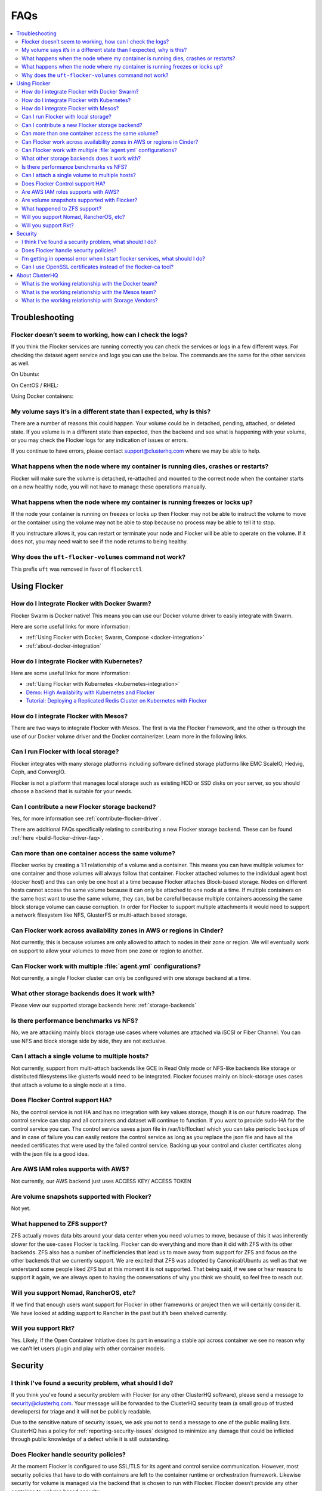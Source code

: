 .. _faqs:

====
FAQs
====

.. contents::
   :local:
   :backlinks: none
   :depth: 2

Troubleshooting
---------------

Flocker doesn’t seem to working, how can I check the logs?
^^^^^^^^^^^^^^^^^^^^^^^^^^^^^^^^^^^^^^^^^^^^^^^^^^^^^^^^^^

If you think the Flocker services are running correctly you can check the services or logs in a few different ways.
For checking the dataset agent service and logs you can use the below.
The commands are the same for the other services as well.

On Ubuntu:

.. prompt:: bash $

   service flocker-dataset-agent status
   tail /var/log/flocker/flocker-dataset-agent

On CentOS / RHEL:

.. prompt:: bash $

   systemctl status flocker-dataset-agent -l
   journalctl -a -u flocker-dataset-agent

Using Docker containers:

.. prompt:: bash $

   docker logs <name or UID of Flocker container>

My volume says it’s in a different state than I expected, why is this?
^^^^^^^^^^^^^^^^^^^^^^^^^^^^^^^^^^^^^^^^^^^^^^^^^^^^^^^^^^^^^^^^^^^^^^

There are a number of reasons this could happen.
Your volume could be in detached, pending, attached, or deleted state.
If you volume is in a different state than expected, then the backend and see what is happening with your volume, or you may check the Flocker logs for any indication of issues or errors.

If you continue to have errors, please contact support@clusterhq.com where we may be able to help.

What happens when the node where my container is running dies, crashes or restarts?
^^^^^^^^^^^^^^^^^^^^^^^^^^^^^^^^^^^^^^^^^^^^^^^^^^^^^^^^^^^^^^^^^^^^^^^^^^^^^^^^^^^

Flocker will make sure the volume is detached, re-attached and mounted to the correct node when the container starts on a new healthy node, you will not have to manage these operations manually.

What happens when the node where my container is running freezes or locks up?
^^^^^^^^^^^^^^^^^^^^^^^^^^^^^^^^^^^^^^^^^^^^^^^^^^^^^^^^^^^^^^^^^^^^^^^^^^^^^

If the node your container is running on freezes or locks up then Flocker may not be able to instruct the volume to move or the container using the volume may not be able to stop because no process may be able to tell it to stop.

If you instructure allows it, you can restart or terminate your node and Flocker will be able to operate on the volume.
If it does not, you may need wait to see if the node returns to being healthy.

Why does the ``uft-flocker-volumes`` command not work?
^^^^^^^^^^^^^^^^^^^^^^^^^^^^^^^^^^^^^^^^^^^^^^^^^^^^^^

This prefix ``uft`` was removed in favor of ``flockerctl``

Using Flocker
-------------

How do I integrate Flocker with Docker Swarm?
^^^^^^^^^^^^^^^^^^^^^^^^^^^^^^^^^^^^^^^^^^^^^

Flocker Swarm is Docker native!
This means you can use our Docker volume driver to easily integrate with Swarm.

Here are some useful links for more information:

* :ref:`Using Flocker with Docker, Swarm, Compose <docker-integration>`
* :ref:`about-docker-integration`


How do I integrate Flocker with Kubernetes?
^^^^^^^^^^^^^^^^^^^^^^^^^^^^^^^^^^^^^^^^^^^

Here are some useful links for more information:

* :ref:`Using Flocker with Kubernetes <kubernetes-integration>`
* `Demo: High Availability with Kubernetes and Flocker <https://clusterhq.com/2015/12/22/ha-demo-kubernetes-flocker/>`_
* `Tutorial: Deploying a Replicated Redis Cluster on Kubernetes with Flocker <https://clusterhq.com/2016/02/11/kubernetes-redis-cluster/>`_

How do I integrate Flocker with Mesos?
^^^^^^^^^^^^^^^^^^^^^^^^^^^^^^^^^^^^^^

There are two ways to integrate Flocker with Mesos.
The first is via the Flocker Framework, and the other is through the use of our Docker volume driver and the Docker containerizer.  Learn more in the following links.

Can I run Flocker with local storage?
^^^^^^^^^^^^^^^^^^^^^^^^^^^^^^^^^^^^^

Flocker integrates with many storage platforms including software defined storage platforms like EMC ScaleIO, Hedvig, Ceph, and ConvergIO.

Flocker is not a platform that manages local storage such as existing HDD or SSD disks on your server, so you should choose a backend that is suitable for your needs.

Can I contribute a new Flocker storage backend?
^^^^^^^^^^^^^^^^^^^^^^^^^^^^^^^^^^^^^^^^^^^^^^^

Yes, for more information see :ref:`contribute-flocker-driver`.

There are additional FAQs specifically relating to contributing a new Flocker storage backend.
These can be found :ref:`here <build-flocker-driver-faq>`.

Can more than one container access the same volume?
^^^^^^^^^^^^^^^^^^^^^^^^^^^^^^^^^^^^^^^^^^^^^^^^^^^

Flocker works by creating a 1:1 relationship of a volume and a container.
This means you can have multiple volumes for one container and those volumes will always follow that container.
Flocker attached volumes to the individual agent host (docker host) and this can only be one host at a time because Flocker attaches Block-based storage.
Nodes on different hosts cannot access the same volume because it can only be attached to one node at a time.
If multiple containers on the same host want to use the same volume, they can, but be careful because multiple containers accessing the same block storage volume can cause corruption.
In order for Flocker to support multiple attachments it would need to support a network filesystem like NFS, GlusterFS or multi-attach based storage.

Can Flocker work across availability zones in AWS or regions in Cinder?
^^^^^^^^^^^^^^^^^^^^^^^^^^^^^^^^^^^^^^^^^^^^^^^^^^^^^^^^^^^^^^^^^^^^^^^

Not currently, this is because volumes are only allowed to attach to nodes in their zone or region.
We will eventually work on support to allow your volumes to move from one zone or region to another.

Can Flocker work with multiple :file:`agent.yml` configurations?
^^^^^^^^^^^^^^^^^^^^^^^^^^^^^^^^^^^^^^^^^^^^^^^^^^^^^^^^^^^^^^^^

Not currently, a single Flocker cluster can only be configured with one storage backend at a time.

What other storage backends does it work with?
^^^^^^^^^^^^^^^^^^^^^^^^^^^^^^^^^^^^^^^^^^^^^^

Please view our supported storage backends here: :ref:`storage-backends`

Is there performance benchmarks vs NFS?
^^^^^^^^^^^^^^^^^^^^^^^^^^^^^^^^^^^^^^^

No, we are attacking mainly block storage use cases where volumes are attached via iSCSI or Fiber Channel.
You can use NFS and block storage side by side, they are not exclusive.

Can I attach a single volume to multiple hosts?
^^^^^^^^^^^^^^^^^^^^^^^^^^^^^^^^^^^^^^^^^^^^^^^

Not currently,  support from multi-attach backends like GCE in Read Only mode or NFS-like backends like storage or distributed filesystems like glusterfs would need to be integrated.
Flocker focuses mainly on block-storage uses cases that attach a volume to a single node at a time.

Does Flocker Control support HA?
^^^^^^^^^^^^^^^^^^^^^^^^^^^^^^^^

No, the control service is not HA and has no integration with key values storage, though it is on our future roadmap. The control service can stop and all containers and dataset will continue to function. If you want to provide sudo-HA for the control service you can. The control service saves a json file in /var/lib/flocker/ which you can take periodic backups of and in case of failure you can easily restore the control service as long as you replace the json file and have all the needed certificates that were used by the failed control service. Backing up your control and cluster certificates along with the json file is a good idea.

Are AWS IAM roles supports with AWS?
^^^^^^^^^^^^^^^^^^^^^^^^^^^^^^^^^^^^

Not currently, our AWS backend just uses ACCESS KEY/ ACCESS TOKEN

Are volume snapshots supported with Flocker?
^^^^^^^^^^^^^^^^^^^^^^^^^^^^^^^^^^^^^^^^^^^^

Not yet.

What happened to ZFS support?
^^^^^^^^^^^^^^^^^^^^^^^^^^^^^

ZFS actually moves data bits around your data center when you need volumes to move, because of this it was inherently slower for the use-cases Flocker is tackling. Flocker can do everything and more than it did with ZFS with its other backends. ZFS also has a number of inefficiencies that lead us to move away from support for ZFS and focus on the other backends that we currently support. We are excited that ZFS was adopted by Canonical/Ubuntu as well as that we understand some people liked ZFS but at this moment it is not supported. That being said, if we see or hear reasons to support it again, we are always open to having the conversations of why you think we should, so feel free to reach out.

Will you support Nomad, RancherOS, etc?
^^^^^^^^^^^^^^^^^^^^^^^^^^^^^^^^^^^^^^^

If we find that enough users want support for Flocker in other frameworks or project then we will certainly consider it. We have looked at adding support to Rancher in the past but it’s been shelved currently.

Will you support Rkt?
^^^^^^^^^^^^^^^^^^^^^

Yes. Likely, If the Open Container Initiative does its part in ensuring a stable api across container we see no reason why we can’t let users plugin and play with other container models.

Security
--------

I think I've found a security problem, what should I do?
^^^^^^^^^^^^^^^^^^^^^^^^^^^^^^^^^^^^^^^^^^^^^^^^^^^^^^^^

If you think you've found a security problem with Flocker (or any other ClusterHQ software), please send a message to security@clusterhq.com.
Your message will be forwarded to the ClusterHQ security team (a small group of trusted developers) for triage and it will not be publicly readable.

Due to the sensitive nature of security issues, we ask you not to send a message to one of the public mailing lists.
ClusterHQ has a policy for :ref:`reporting-security-issues` designed to minimize any damage that could be inflicted through public knowledge of a defect while it is still outstanding.

Does Flocker handle security policies?
^^^^^^^^^^^^^^^^^^^^^^^^^^^^^^^^^^^^^^

At the moment Flocker is configured to use SSL/TLS for its agent and control service communication.
However, most security policies that have to do with containers are left to the container runtime or orchestration framework.
Likewise security for volume is managed via the backend that is chosen to run with Flocker.
Flocker doesn’t provide any other container-to-volume based security.

I’m getting in openssl error when I start flocker services, what should I do?
^^^^^^^^^^^^^^^^^^^^^^^^^^^^^^^^^^^^^^^^^^^^^^^^^^^^^^^^^^^^^^^^^^^^^^^^^^^^^

Make sure when your create your certificates that you use a DNS or IP name for the control service certificate.
This will make communicating with the control service from your agent nodes easier in the long run.

If you create your control service certificate with the name ``my-control-service``, then your :file:`agent.yml` must also reference the control service as ``my-control-service``.
This means that you must make that name DNS resolvable in order to avoid ssl issues.
If you use a DNS name or IP, then the configuration is more natural.

For more information on authentication, see :ref:`authentication-standalone-flocker`.
   
If you have further issues with SSL, please contact support@clusterhq.com.

Can I use OpenSSL certificates instead of the flocker-ca tool?
^^^^^^^^^^^^^^^^^^^^^^^^^^^^^^^^^^^^^^^^^^^^^^^^^^^^^^^^^^^^^^

It’s not officially supported yet, but there is a repository that you can use for experimental support for openssl. OpenSSL with Flocker


About ClusterHQ
---------------

What is the working relationship with the Docker team?
^^^^^^^^^^^^^^^^^^^^^^^^^^^^^^^^^^^^^^^^^^^^^^^^^^^^^^

We communicate often, such as drivers for the development of the docker plugins was a large collaboration driven by ClusterHQ and other early pioneers in the industry.

What is the working relationship with the Mesos team?
^^^^^^^^^^^^^^^^^^^^^^^^^^^^^^^^^^^^^^^^^^^^^^^^^^^^^

We have active members in the community that enable Flocker integrations with Mesos

What is the working relationship with Storage Vendors?
^^^^^^^^^^^^^^^^^^^^^^^^^^^^^^^^^^^^^^^^^^^^^^^^^^^^^^

Third party storage backend drivers are written by the vendors themselves often times we assist with this task.

If you have issues with any of our backend drivers please notify us and we will work closely with our partners to resolve it in a timely fashion.


